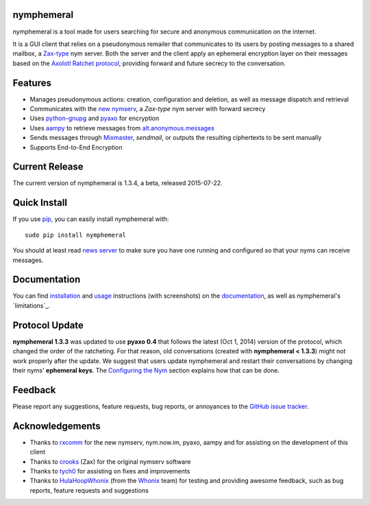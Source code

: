 nymphemeral
-----------
nymphemeral is a tool made for users searching for secure and
anonymous communication on the internet.

It is a GUI client that relies on a pseudonymous remailer that
communicates to its users by posting messages to a shared mailbox,
a `Zax-type`_ nym server. Both the server and the client apply an
ephemeral encryption layer on their messages based on the `Axolotl
Ratchet protocol`_, providing forward and future secrecy to the
conversation.

Features
--------
- Manages pseudonymous actions: creation, configuration and
  deletion, as well as message dispatch and retrieval

- Communicates with the `new nymserv`_, a *Zax-type* nym server with
  forward secrecy

- Uses `python-gnupg`_ and `pyaxo`_ for encryption

- Uses `aampy`_ to retrieve messages from `alt.anonymous.messages`_

- Sends messages through `Mixmaster`_, *sendmail*, or outputs the
  resulting ciphertexts to be sent manually

- Supports End-to-End Encryption

Current Release
---------------
The current version of nymphemeral is 1.3.4, a beta, released
2015-07-22.

Quick Install
-------------
If you use `pip`_, you can easily install nymphemeral with::

    sudo pip install nymphemeral

You should at least read `news server`_ to make sure you have one
running and configured so that your nyms can receive messages.

Documentation
-------------
You can find `installation`_ and `usage`_ instructions (with
screenshots) on the `documentation`_, as well as nymphemeral's
`limitations`_.

Protocol Update
---------------
**nymphemeral 1.3.3** was updated to use **pyaxo 0.4** that follows
the latest (Oct 1, 2014) version of the protocol, which changed the
order of the ratcheting. For that reason, old conversations (created
with **nymphemeral < 1.3.3**) might not work properly after the
update. We suggest that users update nymphemeral and restart their
conversations by changing their nyms' **ephemeral keys**. The
`Configuring the Nym`_ section explains how that can be done.

Feedback
--------
Please report any suggestions, feature requests, bug reports, or
annoyances to the `GitHub issue tracker`_.

Acknowledgements
----------------
- Thanks to `rxcomm`_ for the new nymserv, nym.now.im, pyaxo, aampy
  and for assisting on the development of this client

- Thanks to `crooks`_ (Zax) for the original nymserv software

- Thanks to `tych0`_ for assisting on fixes and improvements

- Thanks to `HulaHoopWhonix`_ (from the `Whonix`_ team) for testing
  and providing awesome feedback, such as bug reports, feature
  requests and suggestions

.. _`aampy`: https://github.com/rxcomm/aampy
.. _`alt.anonymous.messages`: https://groups.google.com/forum/#!forum/alt.anonymous.messages
.. _`axolotl ratchet protocol`: https://github.com/trevp/axolotl/wiki
.. _`configuring the nym`: http://nymphemeral.readthedocs.org/en/latest/use/configuration.html
.. _`crooks`: https://github.com/crooks
.. _`documentation`: http://nymphemeral.readthedocs.org/
.. _`github issue tracker`: https://github.com/felipedau/nymphemeral/issues
.. _`hulahoopwhonix`: https://github.com/HulaHoopWhonix
.. _`installation`: http://nymphemeral.readthedocs.org/en/latest/install/dependencies.html
.. _`limitations': http://nymphemeral.readthedocs.org/en/latest/overview.html#limitations
.. _`mixmaster`: http://www.zen19351.zen.co.uk/mixmaster302
.. _`news server`: http://nymphemeral.readthedocs.org/en/latest/install/newsserver.html
.. _`new nymserv`: https://github.com/rxcomm/nymserv
.. _`pip`: https://pypi.python.org/pypi/pip
.. _`pyaxo`: https://github.com/rxcomm/pyaxo
.. _`python-gnupg`: https://pypi.python.org/pypi/python-gnupg
.. _`rxcomm`: https://github.com/rxcomm
.. _`tych0`: https://github.com/tych0
.. _`usage`: http://nymphemeral.readthedocs.org/en/latest/use/login.html
.. _`zax-type`: https://github.com/crooks/nymserv
.. _`whonix`: https://whonix.org

